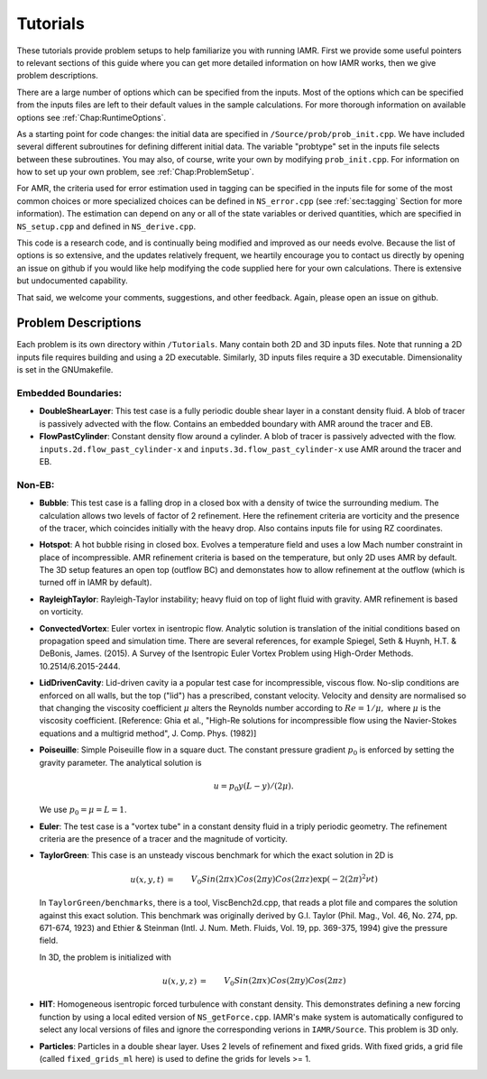 .. _Chap:Tutorials:

Tutorials
=========

These tutorials provide problem setups to help familiarize you with running
IAMR. First we provide some useful pointers to relevant sections of this guide
where you can get more detailed information on how IAMR works,
then we give problem descriptions.

There are a large number of options which can be specified from the inputs.
Most of the options which can be specified from the
inputs files are left to their default values in the sample calculations.
For more thorough information on available options see :ref:`Chap:RuntimeOptions`.

As a starting point for code changes: the initial data are specified
in ``/Source/prob/prob_init.cpp``.  We have included several different
subroutines for defining different initial data.  The variable "probtype"
set in the inputs file selects between these subroutines.  You may also,
of course, write your own by modifying ``prob_init.cpp``.
For information on how to set up your own problem, see :ref:`Chap:ProblemSetup`.

For AMR, the criteria used for error estimation used in tagging can be
specified in the inputs file for some of the most common choices or more specialized
choices can be defined in ``NS_error.cpp`` (see :ref:`sec:tagging` Section for more information).
The estimation can depend on any or
all of the state variables or derived quantities, which are specified in
``NS_setup.cpp`` and defined in ``NS_derive.cpp``.

This code is a research code, and is continually being modified and
improved  as our needs evolve.  Because the list of options is so
extensive, and the updates relatively frequent, we heartily encourage
you to contact us directly by opening an issue on github
if you would like help modifying the code supplied here for your
own calculations.  There is extensive but undocumented capability.

That said, we welcome your comments, suggestions, and other feedback.
Again, please open an issue on github.


Problem Descriptions
--------------------

Each problem is its own directory within ``/Tutorials``. Many contain both 2D
and 3D inputs files. Note that running a 2D inputs file requires building
and using a 2D executable. Similarly, 3D inputs files require a 3D executable.
Dimensionality is set in the GNUmakefile.


Embedded Boundaries:
**************************

* **DoubleShearLayer**:
  This test case is a fully periodic double shear layer in a constant
  density fluid. A blob of tracer is passively advected with the flow.
  Contains an embedded boundary with AMR around the tracer and EB.


* **FlowPastCylinder**:
  Constant density flow around a cylinder. A blob of tracer is passively
  advected with the flow.
  ``inputs.2d.flow_past_cylinder-x`` and ``inputs.3d.flow_past_cylinder-x`` use AMR
  around the tracer and EB.


Non-EB:
**************************

* **Bubble**: This test case is a falling drop in a closed box with a density of
  twice the surrounding medium.  The calculation allows two levels of factor
  of 2 refinement. Here the refinement criteria are vorticity and the
  presence of the tracer, which coincides initially with the heavy drop.
  Also contains inputs file for using RZ coordinates.


* **Hotspot**: A hot bubble rising in closed box. Evolves a temperature field and uses
  a low Mach number constraint in place of incompressible. AMR refinement criteria is
  based on the temperature, but only 2D uses AMR by default. The 3D setup features an
  open top (outflow BC) and demonstates how to allow refinement at the outflow (which
  is turned off in IAMR by default).


* **RayleighTaylor**: Rayleigh-Taylor instability; heavy fluid on top of light fluid with gravity.
  AMR refinement is based on vorticity.


* **ConvectedVortex**: Euler vortex in isentropic flow. Analytic solution is translation of the
  initial conditions based on propagation speed and simulation time.
  There are several references, for example
  Spiegel, Seth & Huynh, H.T. & DeBonis, James. (2015). A Survey of the Isentropic Euler Vortex Problem using High-Order Methods. 10.2514/6.2015-2444.


* **LidDrivenCavity**: Lid-driven cavity ia a popular test case for incompressible, viscous flow.
  No-slip conditions are enforced on all walls, but the top ("lid") has a
  prescribed, constant velocity. Velocity and density are normalised so that
  changing the viscosity coefficient :math:`\mu` alters the Reynolds number according to
  :math:`Re = 1 / \mu,`
  where :math:`\mu` is the viscosity coefficient.
  [Reference: Ghia et al., "High-Re solutions for incompressible flow using the
  Navier-Stokes equations and a multigrid method", J. Comp. Phys. (1982)]


* **Poiseuille**: Simple Poiseuille flow in a square duct. The constant pressure gradient
  :math:`p_0` is enforced by setting the gravity parameter. The analytical solution is

  .. math::
     u = p_0 y (L - y) / (2 \mu).

  We use :math:`p_0 = \mu = L = 1`.


* **Euler**: The test case is a "vortex tube" in a constant density fluid
  in a triply periodic geometry.  The refinement criteria are the
  presence of a tracer and the magnitude of vorticity.


* **TaylorGreen**: This case is an unsteady viscous benchmark for which the
  exact solution in 2D is

  .. math::
    u(x,y,t) &=  && V_0 Sin(2\pi x) Cos(2\pi y) Cos(2\pi z) \exp(-2 (2\pi)^2 \nu t) \\
    v(x,y,t) &= -&& V_0 Cos(2\pi x) Sin(2\pi y) Cos(2\pi z) \exp(-2 (2\pi)^2 \nu t) \\
    p(x,y,t) &= -&& \rho_0 V_0^2 \{Cos(4 \pi x) + Cos(4 \pi y)\} \exp(-4 (2\pi)^2 \nu t) / 4

  In ``TaylorGreen/benchmarks``, there is a tool, ViscBench2d.cpp, that reads a plot file and compares the solution against this exact solution. This benchmark was originally derived by G.I. Taylor (Phil. Mag., Vol. 46, No. 274, pp. 671-674, 1923) and Ethier & Steinman (Intl. J. Num. Meth. Fluids, Vol. 19, pp. 369-375, 1994) give the pressure field.

  In 3D, the problem is initialized with

  .. math::
    u(x,y,z) &= &&  V_0 Sin(2\pi x) Cos(2\pi y) Cos(2\pi z) \\
    v(x,y,z) &= -&& V_0 Cos(2\pi x) Sin(2\pi y) Cos(2\pi z) \\
    w(x,y,z) &= &&  0.0 \\
    p(x,y,t) &= -&& \rho_0 V_0^2 \{2 + Cos(4 \pi z)\}\{Cos(4 \pi x) + Cos(4 \pi y)\} \exp(-4 (2\pi)^2 \nu t) / 16


* **HIT**: Homogeneous isentropic forced turbulence with constant density.
  This demonstrates defining a new forcing function by using a local edited
  version of ``NS_getForce.cpp``. IAMR's make system is automatically configured
  to select any local versions of files and ignore the corresponding verions in
  ``IAMR/Source``. This problem is 3D only.


* **Particles**: Particles in a double shear layer. Uses 2 levels of refinement
  and fixed grids. With fixed grids, a grid file (called ``fixed_grids_ml`` here) is
  used to define the grids for levels >= 1.


